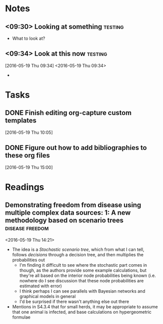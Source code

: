 * Notes
** <09:30> Looking at something 				    :testing:
 - What to look at?
** <09:34> Look at this now 					    :testing:
 [2016-05-19 Thu 09:34]
 <2016-05-19 Thu 09:34>
 -
* Tasks
** DONE Finish editing org-capture custom templates
   CLOSED: [2016-07-08 Fri 09:32]
 [2016-05-19 Thu 10:05]
** DONE Figure out how to add bibliographies to these org files
   CLOSED: [2016-05-31 Tue 16:34]
 [2016-05-19 Thu 15:00]
* Readings
** Demonstrating freedom from disease using multiple complex data sources: 1: A new methodology based on scenario trees :disease:freedom:
 <2016-05-19 Thu 14:21>
 - The idea is a /Stochastic scenario tree/, which from what I can tell, follows /decisions/ through a decision tree, and then multiplies the probabilities out
   - I'm finding it difficult to see where the stochastic part comes in though, as the authors provide some example calculations, but they're all based on the interior node probabilities being known (i.e. nowhere do I see discussion that these node probabilities are estimated with error)
   - I think perhaps I can see parallels with Bayesian networks and graphical models in general
   - I'd be surprised if there wasn't anything else out there
 - Mentions in S4.3.4 that for small herds, it may be appropriate to assume that one animal is infected, and base calculations on hypergeometric formulae
